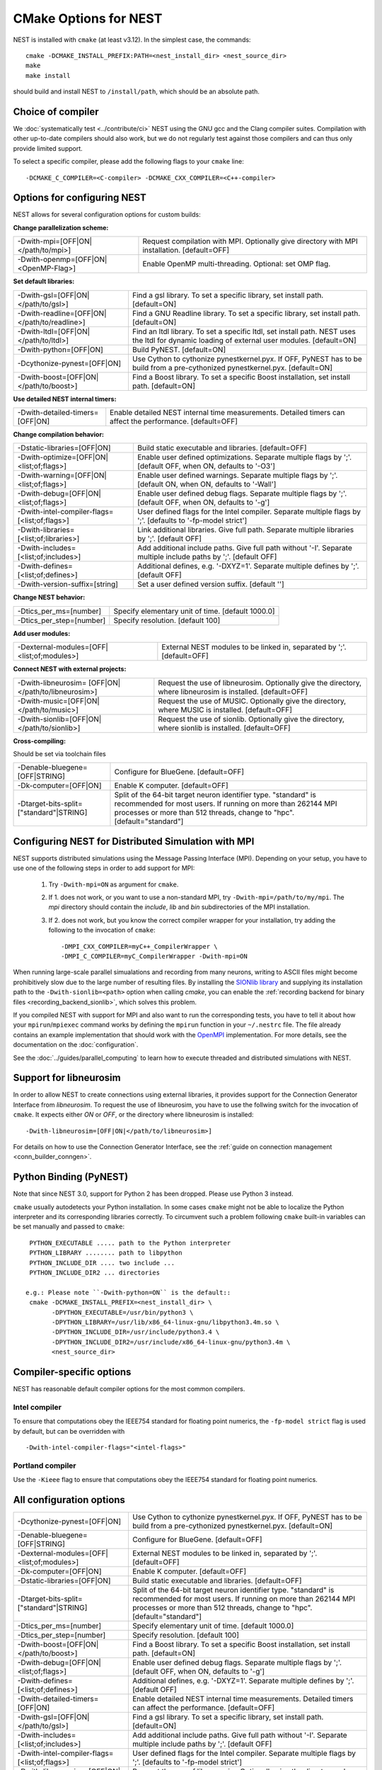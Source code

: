 CMake Options for NEST
======================

NEST is installed with ``cmake`` (at least v3.12). In the simplest case, the commands::

    cmake -DCMAKE_INSTALL_PREFIX:PATH=<nest_install_dir> <nest_source_dir>
    make
    make install

should build and install NEST to ``/install/path``, which should be an absolute
path.


Choice of compiler
------------------

We :doc:`systematically test <../contribute/ci>` NEST using the GNU gcc and the Clang compiler suites.
Compilation with other up-to-date compilers should also work, but we do not
regularly test against those compilers and can thus only provide limited support.

To select a specific compiler, please add the following flags to your ``cmake``
line::

    -DCMAKE_C_COMPILER=<C-compiler> -DCMAKE_CXX_COMPILER=<C++-compiler>

Options for configuring NEST
----------------------------

NEST allows for several configuration options for custom builds:


**Change parallelization scheme:**

+---------------------------------------------+----------------------------------------------------------------+
| -Dwith-mpi=[OFF|ON|</path/to/mpi>]          | Request compilation with MPI. Optionally give directory with   |
|                                             | MPI installation. [default=OFF]                                |
+---------------------------------------------+----------------------------------------------------------------+
| -Dwith-openmp=[OFF|ON|<OpenMP-Flag>]        | Enable OpenMP multi-threading. Optional: set OMP flag.         |
+---------------------------------------------+----------------------------------------------------------------+

**Set default libraries:**

+---------------------------------------------+----------------------------------------------------------------+
| -Dwith-gsl=[OFF|ON|</path/to/gsl>]          | Find a gsl library. To set a specific library, set install     |
|                                             | path. [default=ON]                                             |
+---------------------------------------------+----------------------------------------------------------------+
| -Dwith-readline=[OFF|ON|</path/to/readline>]| Find a GNU Readline library. To set a specific library, set    |
|                                             | install path. [default=ON]                                     |
+---------------------------------------------+----------------------------------------------------------------+
| -Dwith-ltdl=[OFF|ON|</path/to/ltdl>]        | Find an ltdl library. To set a specific ltdl, set install path.|
|                                             | NEST uses the ltdl for dynamic loading of external user        |
|                                             | modules. [default=ON]                                          |
+---------------------------------------------+----------------------------------------------------------------+
| -Dwith-python=[OFF|ON]                      | Build PyNEST. [default=ON]                                     |
+---------------------------------------------+----------------------------------------------------------------+
| -Dcythonize-pynest=[OFF|ON]                 | Use Cython to cythonize pynestkernel.pyx. If OFF, PyNEST has to|
|                                             | be build from a pre-cythonized pynestkernel.pyx. [default=ON]  |
+---------------------------------------------+----------------------------------------------------------------+
| -Dwith-boost=[OFF|ON|</path/to/boost>]      | Find a Boost library. To set a specific Boost installation,    |
|                                             | set install path. [default=ON]                                 |
+---------------------------------------------+----------------------------------------------------------------+

**Use detailed NEST internal timers:**

+---------------------------------------------+----------------------------------------------------------------+
| -Dwith-detailed-timers=[OFF|ON]             | Enable detailed NEST internal time measurements. Detailed      |
|                                             | timers can affect the performance. [default=OFF]               |
+---------------------------------------------+----------------------------------------------------------------+

**Change compilation behavior:**

+---------------------------------------------+----------------------------------------------------------------+
| -Dstatic-libraries=[OFF|ON]                 | Build static executable and libraries. [default=OFF]           |
+---------------------------------------------+----------------------------------------------------------------+
| -Dwith-optimize=[OFF|ON|<list;of;flags>]    | Enable user defined optimizations. Separate multiple flags by  |
|                                             | ';'. [default OFF, when ON, defaults to '-O3']                 |
+---------------------------------------------+----------------------------------------------------------------+
| -Dwith-warning=[OFF|ON|<list;of;flags>]     | Enable user defined warnings. Separate  multiple flags by ';'. |
|                                             | [default ON, when ON, defaults to '-Wall']                     |
+---------------------------------------------+----------------------------------------------------------------+
| -Dwith-debug=[OFF|ON|<list;of;flags>]       | Enable user defined debug flags. Separate  multiple flags by   |
|                                             | ';'. [default OFF, when ON, defaults to '-g']                  |
+---------------------------------------------+----------------------------------------------------------------+
|-Dwith-intel-compiler-flags=[<list;of;flags>]| User defined flags for the Intel compiler. Separate multiple   |
|                                             | flags by ';'. [defaults to '-fp-model strict']                 |
+---------------------------------------------+----------------------------------------------------------------+
| -Dwith-libraries=[<list;of;libraries>]      | Link additional libraries. Give full path. Separate multiple   |
|                                             | libraries by ';'. [default OFF]                                |
+---------------------------------------------+----------------------------------------------------------------+
| -Dwith-includes=[<list;of;includes>]        | Add additional include paths. Give full path without '-I'.     |
|                                             | Separate multiple include paths by ';'. [default OFF]          |
+---------------------------------------------+----------------------------------------------------------------+
| -Dwith-defines=[<list;of;defines>]          | Additional defines, e.g. '-DXYZ=1'. Separate multiple defines  |
|                                             | by ';'. [default OFF]                                          |
+---------------------------------------------+----------------------------------------------------------------+
| -Dwith-version-suffix=[string]              | Set a user defined version suffix. [default '']                |
+---------------------------------------------+----------------------------------------------------------------+

**Change NEST behavior:**

+--------------------------+----------------------------------------------------+
| -Dtics_per_ms=[number]   |  Specify elementary unit of time. [default 1000.0] |
+--------------------------+----------------------------------------------------+
| -Dtics_per_step=[number] |  Specify resolution. [default 100]                 |
+--------------------------+----------------------------------------------------+

**Add user modules:**

+---------------------------------------------+----------------------------------------------------------------+
| -Dexternal-modules=[OFF|<list;of;modules>]  | External NEST modules to be linked in, separated by ';'.       |
|                                             | [default=OFF]                                                  |
+---------------------------------------------+----------------------------------------------------------------+

**Connect NEST with external projects:**

+---------------------------------------------+----------------------------------------------------------------+
| -Dwith-libneurosim=                         | Request the use of libneurosim. Optionally give the directory, |
| [OFF|ON|</path/to/libneurosim>]             | where libneurosim  is installed. [default=OFF]                 |
+---------------------------------------------+----------------------------------------------------------------+
| -Dwith-music=[OFF|ON|</path/to/music>]      | Request the use of MUSIC. Optionally give the directory, where |
|                                             | MUSIC  is installed. [default=OFF]                             |
+---------------------------------------------+----------------------------------------------------------------+
| -Dwith-sionlib=[OFF|ON|</path/to/sionlib>]  | Request the use of sionlib. Optionally give the directory,     |
|                                             | where sionlib  is installed. [default=OFF]                     |
+---------------------------------------------+----------------------------------------------------------------+

**Cross-compiling:**

Should be set via toolchain files

+---------------------------------------------+----------------------------------------------------------------+
| -Denable-bluegene=[OFF|STRING]              | Configure for BlueGene. [default=OFF]                          |
+---------------------------------------------+----------------------------------------------------------------+
| -Dk-computer=[OFF|ON]                       | Enable K computer. [default=OFF]                               |
+---------------------------------------------+----------------------------------------------------------------+
| -Dtarget-bits-split=["standard"|STRING]     | Split of the 64-bit target neuron identifier type. "standard"  |
|                                             | is recommended for most users. If running on more than 262144  |
|                                             | MPI processes or more than 512 threads, change to "hpc".       |
|                                             | [default="standard"]                                           |
+---------------------------------------------+----------------------------------------------------------------+


.. _compile-with-mpi:

Configuring NEST for Distributed Simulation with MPI
----------------------------------------------------

NEST supports distributed simulations using the Message Passing
Interface (MPI). Depending on your setup, you have to use one of the
following steps in order to add support for MPI:

  1. Try ``-Dwith-mpi=ON`` as argument for ``cmake``.
  2. If 1. does not work, or you want to use a non-standard MPI, try
     ``-Dwith-mpi=/path/to/my/mpi``. The `mpi` directory should
     contain the `include`, `lib` and `bin` subdirectories of the MPI
     installation.
  3. If 2. does not work, but you know the correct compiler wrapper
     for your installation, try adding the following to the invocation
     of ``cmake``::
         -DMPI_CXX_COMPILER=myC++_CompilerWrapper \
         -DMPI_C_COMPILER=myC_CompilerWrapper -Dwith-mpi=ON

When running large-scale parallel simualations and recording from many
neurons, writing to ASCII files might become prohibitively slow due to
the large number of resulting files. By installing the `SIONlib
library <http://www.fz-juelich.de/jsc/sionlib>`_ and supplying its
installation path to the ``-Dwith-sionlib=<path>`` option when calling
`cmake`, you can enable the :ref:`recording backend for binary files
<recording_backend_sionlib>`, which solves this problem.

If you compiled NEST with support for MPI and also want to run the
corresponding tests, you have to tell it about how your
``mpirun``/``mpiexec`` command works by defining the ``mpirun``
function in your ``~/.nestrc`` file. The file already contains an
example implementation that should work with the `OpenMPI
<http://www.openmpi.org>`__ implementation. For more details, see the
documentation on the :doc:`configuration`.

See the :doc:`../guides/parallel_computing` to learn how to execute
threaded and distributed simulations with NEST.

.. _compile_with_libneurosim:

Support for libneurosim
-----------------------

In order to allow NEST to create connections using external libraries,
it provides support for the Connection Generator Interface from
*libneurosim*. To request the use of libneurosim, you have to use the
follwing switch for the invocation of ``cmake``. It expects either
*ON* or *OFF*, or the directory where libneurosim is installed::

    -Dwith-libneurosim=[OFF|ON|</path/to/libneurosim>]

For details on how to use the Connection Generator Interface, see the
:ref:`guide on connection management <conn_builder_conngen>`.


Python Binding (PyNEST)
-----------------------

Note that since NEST 3.0, support for Python 2 has been dropped. Please use Python 3 instead.

``cmake`` usually autodetects your Python installation.
In some cases ``cmake`` might not be able to localize the Python interpreter
and its corresponding libraries correctly. To circumvent such a problem following
``cmake`` built-in variables can be set manually and passed to ``cmake``::

  PYTHON_EXECUTABLE ..... path to the Python interpreter
  PYTHON_LIBRARY ........ path to libpython
  PYTHON_INCLUDE_DIR .... two include ...
  PYTHON_INCLUDE_DIR2 ... directories

 e.g.: Please note ``-Dwith-python=ON`` is the default::
  cmake -DCMAKE_INSTALL_PREFIX=<nest_install_dir> \
        -DPYTHON_EXECUTABLE=/usr/bin/python3 \
        -DPYTHON_LIBRARY=/usr/lib/x86_64-linux-gnu/libpython3.4m.so \
        -DPYTHON_INCLUDE_DIR=/usr/include/python3.4 \
        -DPYTHON_INCLUDE_DIR2=/usr/include/x86_64-linux-gnu/python3.4m \
        <nest_source_dir>



Compiler-specific options
-------------------------

NEST has reasonable default compiler options for the most common compilers.

Intel compiler
~~~~~~~~~~~~~~

To ensure that computations obey the IEEE754 standard for floating point
numerics, the ``-fp-model strict`` flag is used by default, but can be
overridden with ::

      -Dwith-intel-compiler-flags="<intel-flags>"

Portland compiler
~~~~~~~~~~~~~~~~

Use the ``-Kieee`` flag to ensure that computations obey the IEEE754 standard for floating point numerics.


All configuration options
-------------------------

+---------------------------------------------+----------------------------------------------------------------+
| -Dcythonize-pynest=[OFF|ON]                 | Use Cython to cythonize pynestkernel.pyx. If OFF, PyNEST has to|
|                                             | be build from a pre-cythonized pynestkernel.pyx. [default=ON]  |
+---------------------------------------------+----------------------------------------------------------------+
| -Denable-bluegene=[OFF|STRING]              | Configure for BlueGene. [default=OFF]                          |
+---------------------------------------------+----------------------------------------------------------------+
| -Dexternal-modules=[OFF|<list;of;modules>]  | External NEST modules to be linked in, separated by ';'.       |
|                                             | [default=OFF]                                                  |
+---------------------------------------------+----------------------------------------------------------------+
| -Dk-computer=[OFF|ON]                       | Enable K computer. [default=OFF]                               |
+---------------------------------------------+----------------------------------------------------------------+
| -Dstatic-libraries=[OFF|ON]                 | Build static executable and libraries. [default=OFF]           |
+---------------------------------------------+----------------------------------------------------------------+
| -Dtarget-bits-split=["standard"|STRING]     | Split of the 64-bit target neuron identifier type. "standard"  |
|                                             | is recommended for most users. If running on more than 262144  |
|                                             | MPI processes or more than 512 threads, change to "hpc".       |
|                                             | [default="standard"]                                           |
+---------------------------------------------+----------------------------------------------------------------+
| -Dtics_per_ms=[number]                      | Specify elementary unit of time. [default 1000.0]              |
+---------------------------------------------+----------------------------------------------------------------+
| -Dtics_per_step=[number]                    | Specify resolution. [default 100]                              |
+---------------------------------------------+----------------------------------------------------------------+
| -Dwith-boost=[OFF|ON|</path/to/boost>]      | Find a Boost library. To set a specific Boost installation,    |
|                                             | set install path. [default=ON]                                 |
+---------------------------------------------+----------------------------------------------------------------+
| -Dwith-debug=[OFF|ON|<list;of;flags>]       | Enable user defined debug flags. Separate  multiple flags by   |
|                                             | ';'. [default OFF, when ON, defaults to '-g']                  |
+---------------------------------------------+----------------------------------------------------------------+
| -Dwith-defines=[<list;of;defines>]          | Additional defines, e.g. '-DXYZ=1'. Separate multiple defines  |
|                                             | by ';'. [default OFF]                                          |
+---------------------------------------------+----------------------------------------------------------------+
| -Dwith-detailed-timers=[OFF|ON]             | Enable detailed NEST internal time measurements. Detailed      |
|                                             | timers can affect the performance. [default=OFF]               |
+---------------------------------------------+----------------------------------------------------------------+
| -Dwith-gsl=[OFF|ON|</path/to/gsl>]          | Find a gsl library. To set a specific library, set install     |
|                                             | path. [default=ON]                                             |
+---------------------------------------------+----------------------------------------------------------------+
| -Dwith-includes=[<list;of;includes>]        | Add additional include paths. Give full path without '-I'.     |
|                                             | Separate multiple include paths by ';'. [default OFF]          |
+---------------------------------------------+----------------------------------------------------------------+
|-Dwith-intel-compiler-flags=[<list;of;flags>]| User defined flags for the Intel compiler. Separate multiple   |
|                                             | flags by ';'. [defaults to '-fp-model strict']                 |
+---------------------------------------------+----------------------------------------------------------------+
| -Dwith-libneurosim=                         | Request the use of libneurosim. Optionally give the directory, |
| [OFF|ON|</path/to/libneurosim>]             | where libneurosim  is installed. [default=OFF]                 |
+---------------------------------------------+----------------------------------------------------------------+
| -Dwith-libraries=[<list;of;libraries>]      | Link additional libraries. Give full path. Separate multiple   |
|                                             | libraries by ';'. [default OFF]                                |
+---------------------------------------------+----------------------------------------------------------------+
| -Dwith-ltdl=[OFF|ON|</path/to/ltdl>]        | Find an ltdl library. To set a specific ltdl, set install path.|
|                                             | NEST uses the ltdl for dynamic loading of external user        |
|                                             | modules. [default=ON]                                          |
+---------------------------------------------+----------------------------------------------------------------+
| -Dwith-mpi=[OFF|ON|</path/to/mpi>]          | Request compilation with MPI. Optionally give directory with   |
|                                             | MPI installation. [default=OFF]                                |
+---------------------------------------------+----------------------------------------------------------------+
| -Dwith-music=[OFF|ON|</path/to/music>]      | Request the use of MUSIC. Optionally give the directory, where |
|                                             | MUSIC  is installed. [default=OFF]                             |
+---------------------------------------------+----------------------------------------------------------------+
| -Dwith-openmp=[OFF|ON|<OpenMP-Flag>]        | Enable OpenMP multi-threading. Optional: set OMP flag.         |
+---------------------------------------------+----------------------------------------------------------------+
| -Dwith-optimize=[OFF|ON|<list;of;flags>]    | Enable user defined optimizations. Separate multiple flags by  |
|                                             | ';'. [default OFF, when ON, defaults to '-O3']                 |
+---------------------------------------------+----------------------------------------------------------------+
| -Dwith-python=[OFF|ON]                      | Build PyNEST. [default=ON]                                     |
+---------------------------------------------+----------------------------------------------------------------+
| -Dwith-sionlib=[OFF|ON|</path/to/sionlib>]  | Request the use of sionlib. Optionally give the directory,     |
|                                             | where sionlib  is installed. [default=OFF]                     |
+---------------------------------------------+----------------------------------------------------------------+
| -Dwith-readline=[OFF|ON|</path/to/readline>]| Find a GNU Readline library. To set a specific library, set    |
|                                             | install path. [default=ON]                                     |
+---------------------------------------------+----------------------------------------------------------------+
| -Dwith-version-suffix=[string]              | Set a user defined version suffix. [default '']                |
+---------------------------------------------+----------------------------------------------------------------+
| -Dwith-warning=[OFF|ON|<list;of;flags>]     | Enable user defined warnings. Separate  multiple flags by ';'. |
|                                             | [default ON, when ON, defaults to '-Wall']                     |
+---------------------------------------------+----------------------------------------------------------------+
